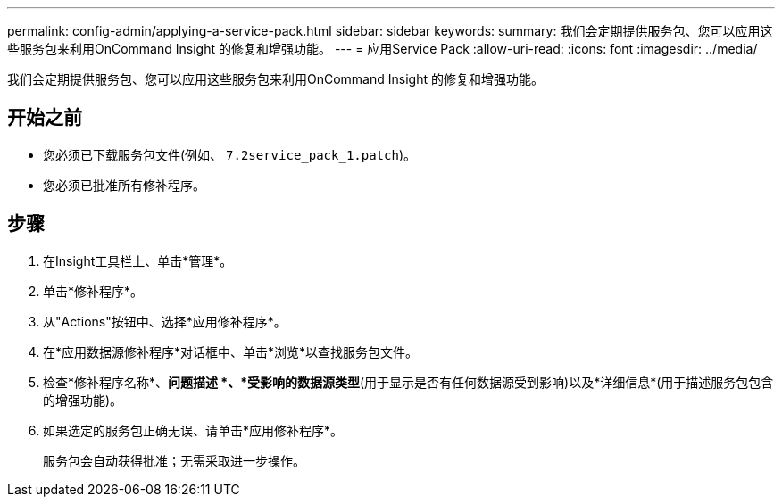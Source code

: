 ---
permalink: config-admin/applying-a-service-pack.html 
sidebar: sidebar 
keywords:  
summary: 我们会定期提供服务包、您可以应用这些服务包来利用OnCommand Insight 的修复和增强功能。 
---
= 应用Service Pack
:allow-uri-read: 
:icons: font
:imagesdir: ../media/


[role="lead"]
我们会定期提供服务包、您可以应用这些服务包来利用OnCommand Insight 的修复和增强功能。



== 开始之前

* 您必须已下载服务包文件(例如、 `7.2service_pack_1.patch`)。
* 您必须已批准所有修补程序。




== 步骤

. 在Insight工具栏上、单击*管理*。
. 单击*修补程序*。
. 从"Actions"按钮中、选择*应用修补程序*。
. 在*应用数据源修补程序*对话框中、单击*浏览*以查找服务包文件。
. 检查*修补程序名称*、*问题描述 *、*受影响的数据源类型*(用于显示是否有任何数据源受到影响)以及*详细信息*(用于描述服务包包含的增强功能)。
. 如果选定的服务包正确无误、请单击*应用修补程序*。
+
服务包会自动获得批准；无需采取进一步操作。


